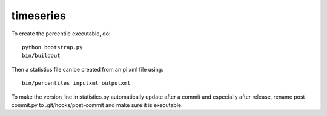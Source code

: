 timeseries
==========================================

To create the percentile executable, do::

    python bootstrap.py
    bin/buildout

Then a statistics file can be created from an pi xml file using::

    bin/percentiles inputxml outputxml

To make the version line in statistics.py automatically update after
a commit and especially after release, rename post-commit.py to
.git/hooks/post-commit and make sure it is executable.
